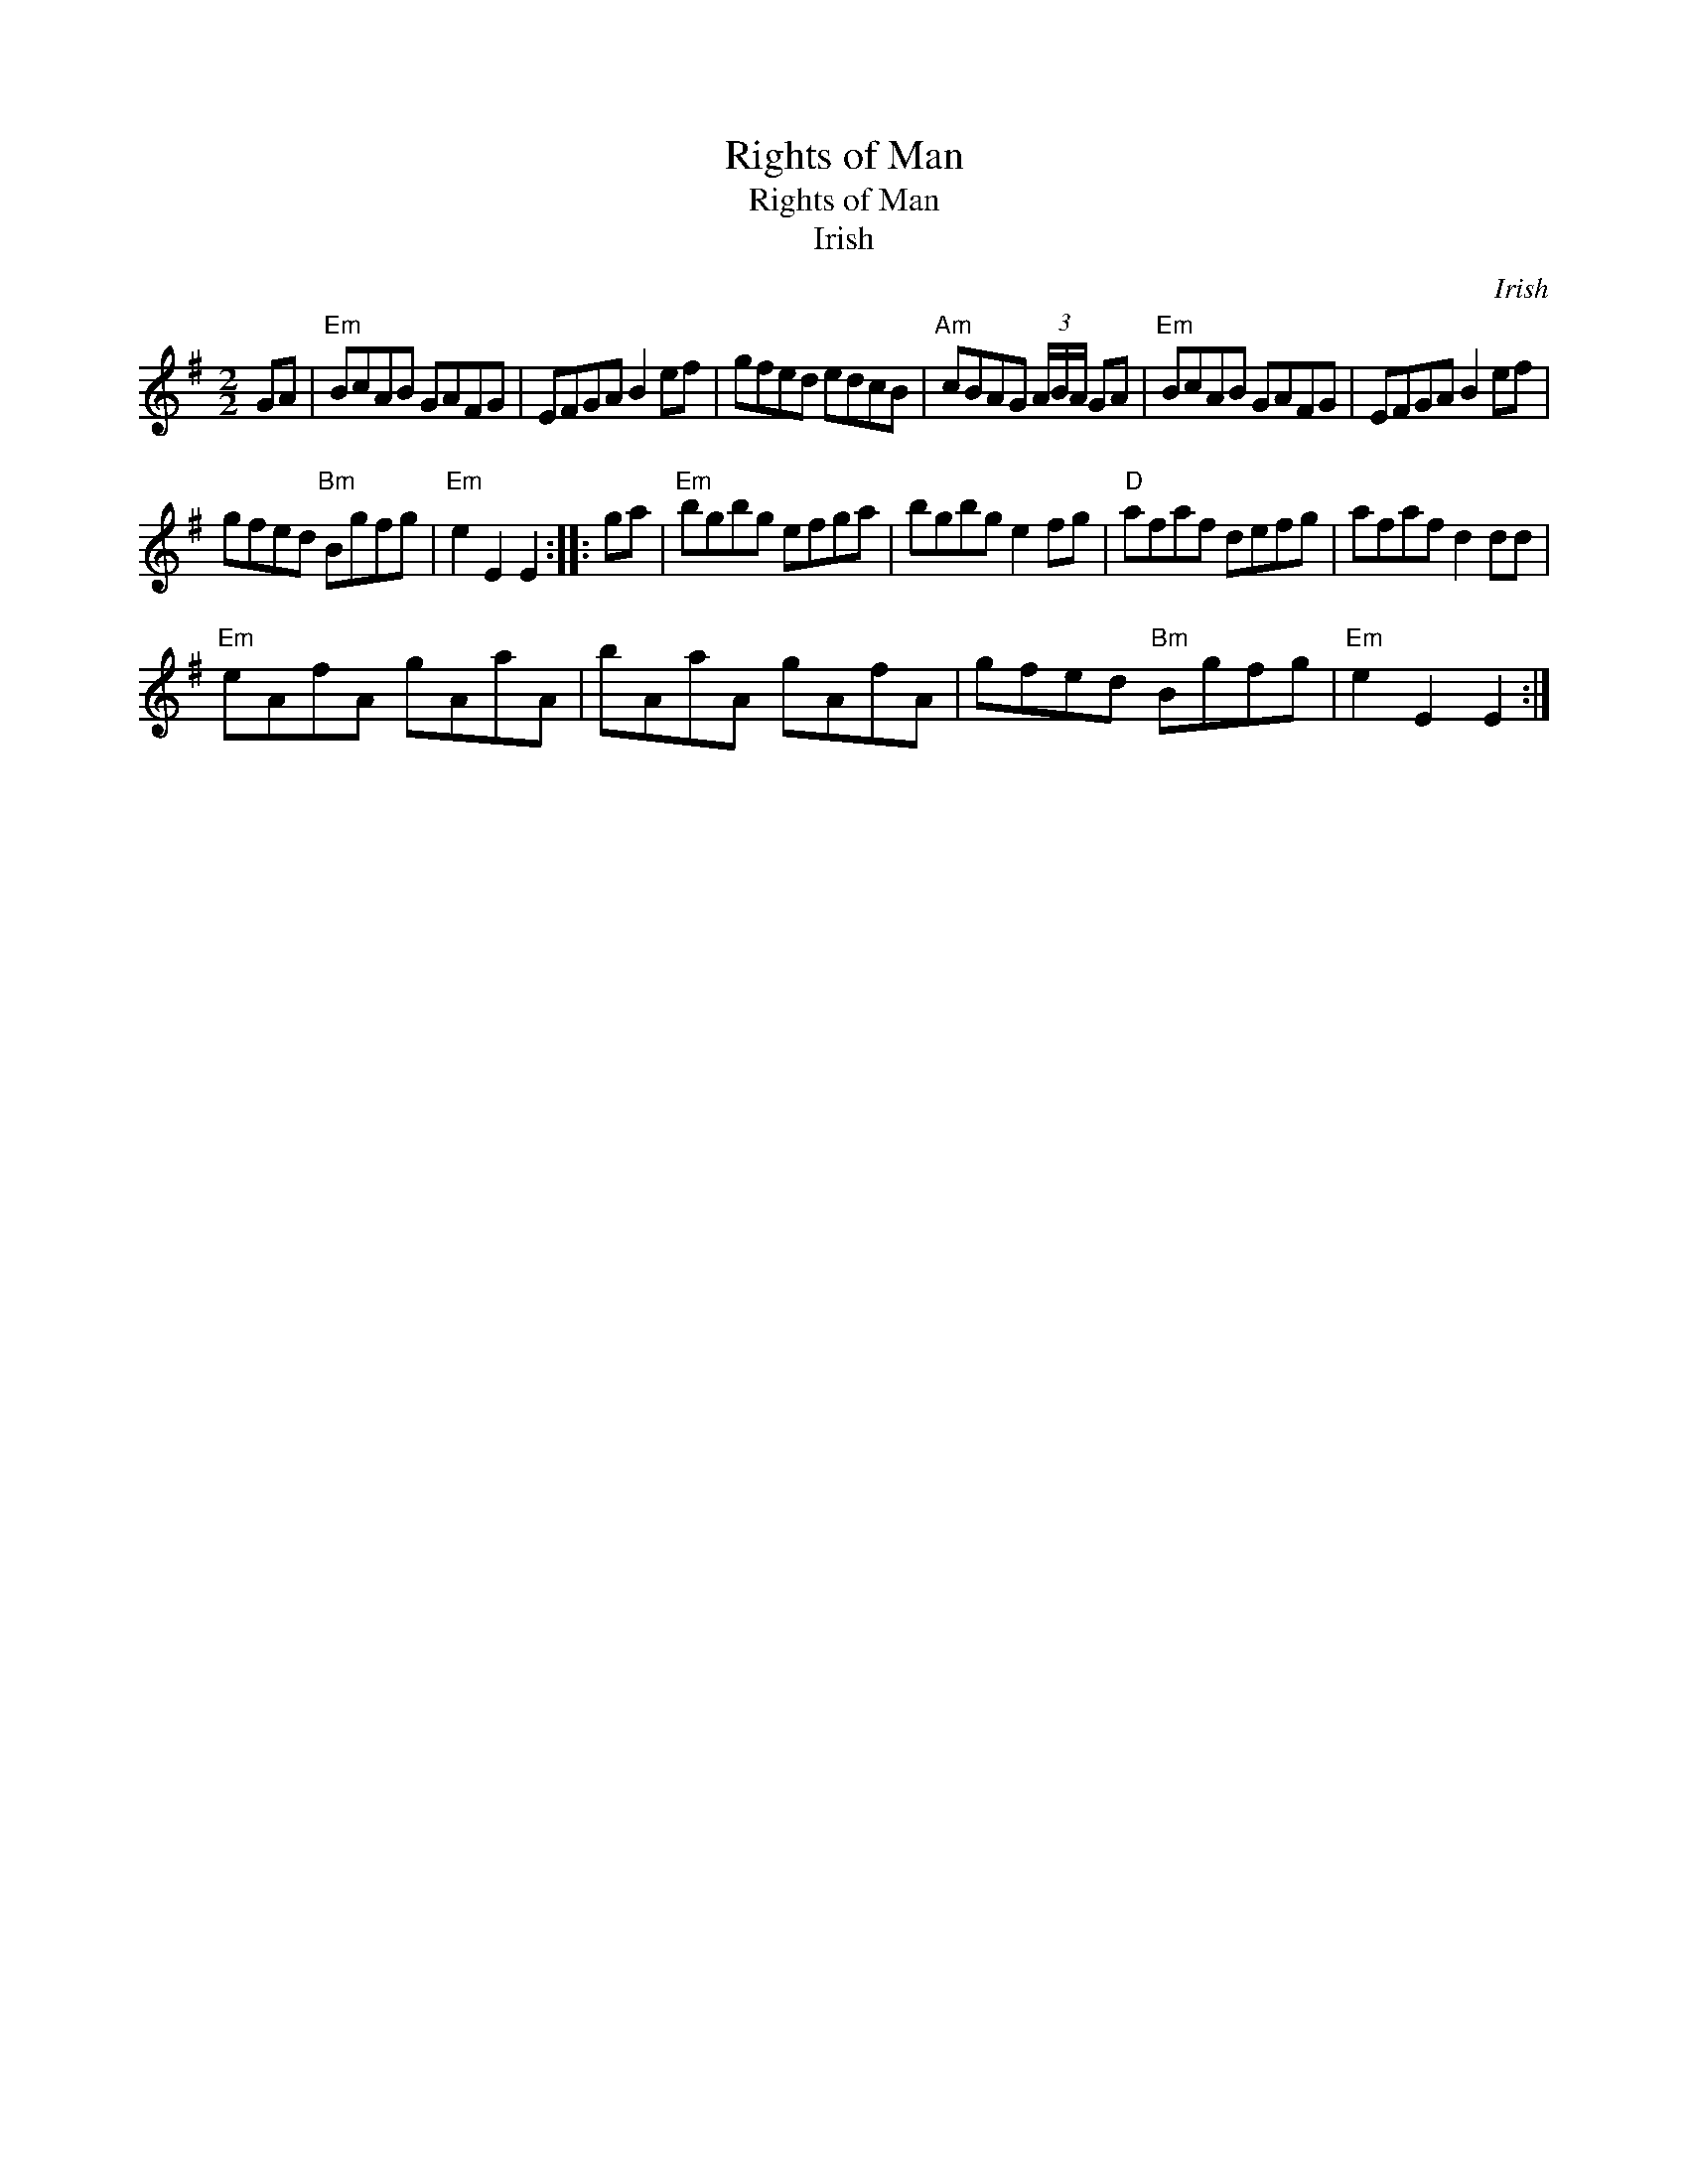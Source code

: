 X:1
T:Rights of Man
T:Rights of Man
T:Irish
C:Irish
L:1/8
M:2/2
K:Emin
V:1 treble 
V:1
 GA |"Em" BcAB GAFG | EFGA B2 ef | gfed edcB |"Am" cBAG (3A/B/A/ GA |"Em" BcAB GAFG | EFGA B2 ef | %7
 gfed"Bm" Bgfg |"Em" e2 E2 E2 :: ga |"Em" bgbg efga | bgbg e2 fg |"D" afaf defg | afaf d2 dd | %14
"Em" eAfA gAaA | bAaA gAfA | gfed"Bm" Bgfg |"Em" e2 E2 E2 :| %18

